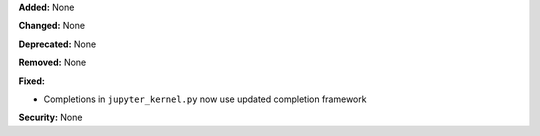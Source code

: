 **Added:** None

**Changed:** None

**Deprecated:** None

**Removed:** None

**Fixed:** 

* Completions in ``jupyter_kernel.py`` now use updated completion framework

**Security:** None

